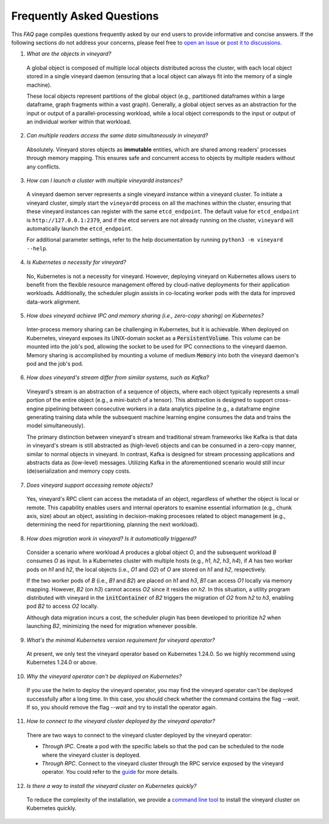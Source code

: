 Frequently Asked Questions
==========================

This *FAQ* page compiles questions frequently asked by our end users to provide
informative and concise answers. If the following sections do not address your
concerns, please feel free to `open an issue`_ or `post it to discussions`_.

1. *What are the objects in vineyard?*

  A global object is composed of multiple local objects distributed across the cluster,
  with each local object stored in a single vineyard daemon (ensuring that a local object
  can always fit into the memory of a single machine).

  These local objects represent partitions of the global object (e.g., partitioned dataframes
  within a large dataframe, graph fragments within a vast graph). Generally, a global object
  serves as an abstraction for the input or output of a parallel-processing workload, while
  a local object corresponds to the input or output of an individual worker within that workload.

2. *Can multiple readers access the same data simultaneously in vineyard?*

  Absolutely. Vineyard stores objects as **immutable** entities, which are shared
  among readers' processes through memory mapping. This ensures safe and concurrent
  access to objects by multiple readers without any conflicts.

3. *How can I launch a cluster with multiple vineyardd instances?*

  A vineyard daemon server represents a single vineyard instance within a vineyard cluster. To
  initiate a vineyard cluster, simply start the ``vineyardd`` process on all the
  machines within the cluster, ensuring that these vineyard instances can register with
  the same ``etcd_endpoint``. The default value for ``etcd_endpoint`` is
  ``http://127.0.0.1:2379``, and if the etcd servers are not already running on the cluster,
  ``vineyard`` will automatically launch the ``etcd_endpoint``.

  For additional parameter settings, refer to the help documentation by running
  ``python3 -m vineyard --help``.

4. *Is Kubernetes a necessity for vineyard?*

  No, Kubernetes is not a necessity for vineyard. However, deploying vineyard on Kubernetes
  allows users to benefit from the flexible resource management offered by cloud-native
  deployments for their application workloads. Additionally, the scheduler plugin assists
  in co-locating worker pods with the data for improved data-work alignment.

5. *How does vineyard achieve IPC and memory sharing (i.e., zero-copy sharing) on Kubernetes?*

  Inter-process memory sharing can be challenging in Kubernetes, but it is achievable. When
  deployed on Kubernetes, vineyard exposes its UNIX-domain socket as a :code:`PersistentVolume`.
  This volume can be mounted into the job's pod, allowing the socket to be used for IPC
  connections to the vineyard daemon. Memory sharing is accomplished by mounting a volume of
  medium :code:`Memory` into both the vineyard daemon's pod and the job's pod.

6. *How does vineyard's stream differ from similar systems, such as Kafka?*

  Vineyard's stream is an abstraction of a sequence of objects, where each object typically
  represents a small portion of the entire object (e.g., a mini-batch of a tensor). This
  abstraction is designed to support cross-engine pipelining between consecutive workers in
  a data analytics pipeline (e.g., a dataframe engine generating training data while the
  subsequent machine learning engine consumes the data and trains the model simultaneously).

  The primary distinction between vineyard's stream and traditional stream frameworks like
  Kafka is that data in vineyard's stream is still abstracted as (high-level) objects and
  can be consumed in a zero-copy manner, similar to normal objects in vineyard. In contrast,
  Kafka is designed for stream processing applications and abstracts data as (low-level)
  messages. Utilizing Kafka in the aforementioned scenario would still incur (de)serialization
  and memory copy costs.

7. *Does vineyard support accessing remote objects?*

  Yes, vineyard's RPC client can access the metadata of an object, regardless of whether
  the object is local or remote. This capability enables users and internal operators to
  examine essential information (e.g., chunk axis, size) about an object, assisting in
  decision-making processes related to object management (e.g., determining the need for
  repartitioning, planning the next workload).

8. *How does migration work in vineyard? Is it automatically triggered?*

  Consider a scenario where workload *A* produces a global object *O*, and the subsequent
  workload *B* consumes *O* as input. In a Kubernetes cluster with multiple hosts (e.g.,
  *h1*, *h2*, *h3*, *h4*), if *A* has two worker pods on *h1* and *h2*, the local objects
  (i.e., *O1* and *O2*) of *O* are stored on *h1* and *h2*, respectively.

  If the two worker pods of *B* (i.e., *B1* and *B2*) are placed on *h1* and *h3*, *B1*
  can access *O1* locally via memory mapping. However, *B2* (on *h3*) cannot access *O2*
  since it resides on *h2*. In this situation, a utility program distributed with vineyard
  in the :code:`initContainer` of *B2* triggers the migration of *O2* from *h2* to *h3*,
  enabling pod *B2* to access *O2* locally.

  Although data migration incurs a cost, the scheduler plugin has been developed to
  prioritize *h2* when launching *B2*, minimizing the need for migration whenever possible.

9. *What's the minimal Kubernetes version requirement for vineyard operator?*

  At present, we only test the vineyard operator based on Kubernetes 1.24.0. 
  So we highly recommend using Kubernetes 1.24.0 or above.

10. *Why the vineyard operator can't be deployed on Kubernetes?*

  If you use the helm to deploy the vineyard operator, you may find the vineyard operator
  can't be deployed successfully after a long time. In this case, you should check whether
  the command contains the flag `--wait`. If so, you should remove the flag `--wait` and
  try to install the operator again.

11. *How to connect to the vineyard cluster deployed by the vineyard operator?*

  There are two ways to connect to the vineyard cluster deployed by the vineyard operator:

  - `Through IPC`. Create a pod with the specific labels so that the pod can be scheduled 
    to the node where the vineyard cluster is deployed.
  
  - `Through RPC`. Connect to the vineyard cluster through the RPC service exposed by the 
    vineyard operator. You could refer to the `guide`_ for more details.

12. *Is there a way to install the vineyard cluster on Kubernetes quickly?*

  To reduce the complexity of the installation, we provide a `command line tool`_
  to install the vineyard cluster on Kubernetes quickly.

.. _open an issue: https://github.com/v6d-io/v6d/issues/new
.. _post it to discussions: https://github.com/v6d-io/v6d/discussions/new
.. _guide: ../../tutorials/kubernetes/using-vineyard-operator.rst
.. _command line tool: ../../notes/cloud-native/vineyardctl.md
